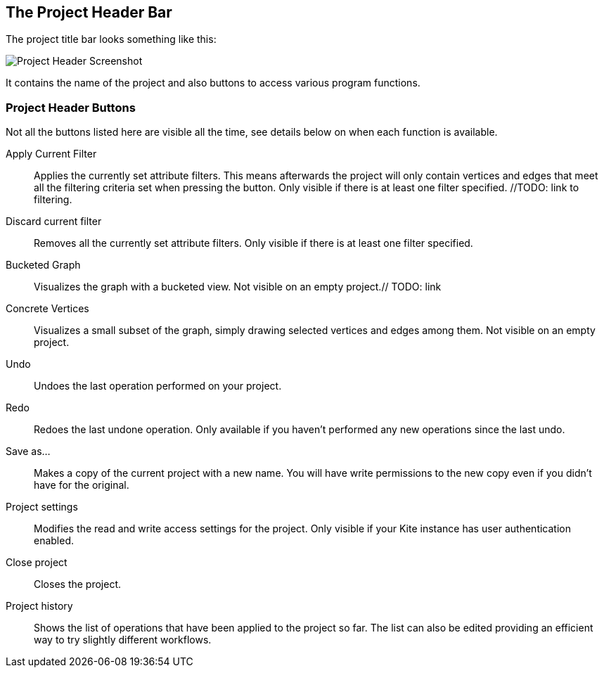 [[project-header]]
## The Project Header Bar

The project title bar looks something like this:

image::images/project-header.png[Project Header Screenshot]

It contains the name of the project and also buttons to access various program functions.

[[project-header-buttons]]
### Project Header Buttons

Not all the buttons listed here are visible all the time, see details below on when each function is
available.

// TODO: include icons here somehow.

Apply Current Filter::
Applies the currently set attribute filters. This means afterwards the project will only contain vertices and edges that meet all the filtering criteria set when pressing the button. Only visible if there is at least one filter specified. //TODO: link to filtering.

Discard current filter::
Removes all the currently set attribute filters. Only visible if there is at least one filter specified.

Bucketed Graph::
Visualizes the graph with a bucketed view. Not visible on an empty project.// TODO: link

Concrete Vertices::
Visualizes a small subset of the graph, simply drawing selected vertices and edges among them.
Not visible on an empty project.

Undo::
Undoes the last operation performed on your project.

Redo::
Redoes the last undone operation. Only available if you haven't performed any new operations
since the last undo.

Save as...::
Makes a copy of the current project with a new name. You will have write permissions to the
new copy even if you didn't have for the original.

Project settings::
Modifies the read and write access settings for the project. Only visible if your Kite instance has
user authentication enabled.

Close project::
Closes the project.

Project history::
Shows the list of operations that have been applied to the project so far. The list can 
also be edited providing an efficient way to try slightly different workflows.
// TODO: link to history editing
